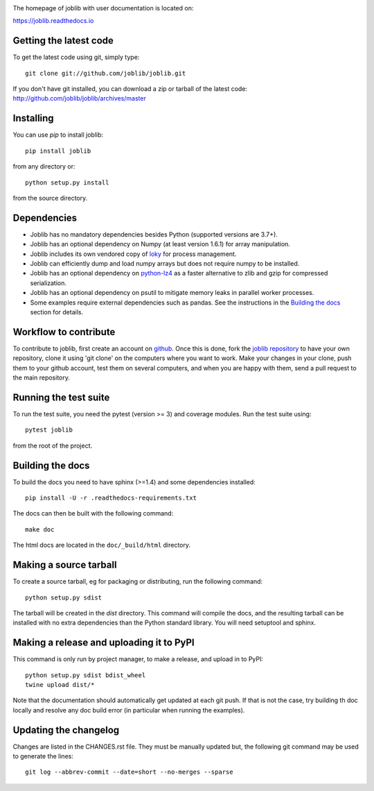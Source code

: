 |PyPi| |Azure| |ReadTheDocs| |Codecov|

.. |PyPi| image:: https://badge.fury.io/py/joblib.svg
   :target: https://badge.fury.io/py/joblib
   :alt: Joblib version

.. |Azure| image:: https://dev.azure.com/joblib/joblib/_apis/build/status/joblib.joblib?branchName=master
   :target: https://dev.azure.com/joblib/joblib/_build?definitionId=3&_a=summary&branchFilter=40
   :alt: Azure CI status

.. |ReadTheDocs| image:: https://readthedocs.org/projects/joblib/badge/?version=latest
    :target: https://joblib.readthedocs.io/en/latest/?badge=latest
    :alt: Documentation Status

.. |Codecov| image:: https://codecov.io/gh/joblib/joblib/branch/master/graph/badge.svg
   :target: https://codecov.io/gh/joblib/joblib
   :alt: Codecov coverage


The homepage of joblib with user documentation is located on:

https://joblib.readthedocs.io

Getting the latest code
=======================

To get the latest code using git, simply type::

    git clone git://github.com/joblib/joblib.git

If you don't have git installed, you can download a zip or tarball
of the latest code: http://github.com/joblib/joblib/archives/master

Installing
==========

You can use `pip` to install joblib::

    pip install joblib

from any directory or::

    python setup.py install

from the source directory.

Dependencies
============

- Joblib has no mandatory dependencies besides Python (supported versions are
  3.7+).
- Joblib has an optional dependency on Numpy (at least version 1.6.1) for array
  manipulation.
- Joblib includes its own vendored copy of
  `loky <https://github.com/tomMoral/loky>`_ for process management.
- Joblib can efficiently dump and load numpy arrays but does not require numpy
  to be installed.
- Joblib has an optional dependency on
  `python-lz4 <https://pypi.python.org/pypi/lz4>`_ as a faster alternative to
  zlib and gzip for compressed serialization.
- Joblib has an optional dependency on psutil to mitigate memory leaks in
  parallel worker processes.
- Some examples require external dependencies such as pandas. See the
  instructions in the `Building the docs`_ section for details.

Workflow to contribute
======================

To contribute to joblib, first create an account on `github
<http://github.com/>`_. Once this is done, fork the `joblib repository
<http://github.com/joblib/joblib>`_ to have your own repository,
clone it using 'git clone' on the computers where you want to work. Make
your changes in your clone, push them to your github account, test them
on several computers, and when you are happy with them, send a pull
request to the main repository.

Running the test suite
======================

To run the test suite, you need the pytest (version >= 3) and coverage modules.
Run the test suite using::

    pytest joblib

from the root of the project.

Building the docs
=================

To build the docs you need to have sphinx (>=1.4) and some dependencies
installed::

    pip install -U -r .readthedocs-requirements.txt

The docs can then be built with the following command::

    make doc

The html docs are located in the ``doc/_build/html`` directory.


Making a source tarball
=======================

To create a source tarball, eg for packaging or distributing, run the
following command::

    python setup.py sdist

The tarball will be created in the `dist` directory. This command will
compile the docs, and the resulting tarball can be installed with
no extra dependencies than the Python standard library. You will need
setuptool and sphinx.

Making a release and uploading it to PyPI
=========================================

This command is only run by project manager, to make a release, and
upload in to PyPI::

    python setup.py sdist bdist_wheel
    twine upload dist/*


Note that the documentation should automatically get updated at each git
push. If that is not the case, try building th doc locally and resolve
any doc build error (in particular when running the examples).

Updating the changelog
======================

Changes are listed in the CHANGES.rst file. They must be manually updated
but, the following git command may be used to generate the lines::

    git log --abbrev-commit --date=short --no-merges --sparse
